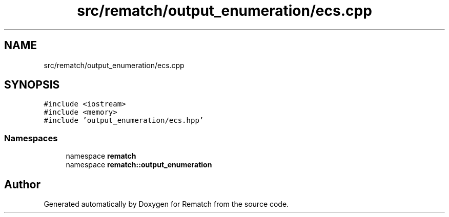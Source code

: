.TH "src/rematch/output_enumeration/ecs.cpp" 3 "Mon Jan 30 2023" "Version 1" "Rematch" \" -*- nroff -*-
.ad l
.nh
.SH NAME
src/rematch/output_enumeration/ecs.cpp
.SH SYNOPSIS
.br
.PP
\fC#include <iostream>\fP
.br
\fC#include <memory>\fP
.br
\fC#include 'output_enumeration/ecs\&.hpp'\fP
.br

.SS "Namespaces"

.in +1c
.ti -1c
.RI "namespace \fBrematch\fP"
.br
.ti -1c
.RI "namespace \fBrematch::output_enumeration\fP"
.br
.in -1c
.SH "Author"
.PP 
Generated automatically by Doxygen for Rematch from the source code\&.

